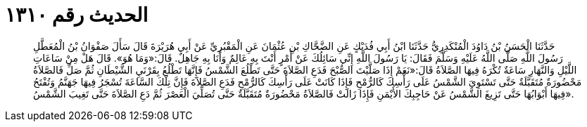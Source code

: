
= الحديث رقم ١٣١٠

[quote.hadith]
حَدَّثَنَا الْحَسَنُ بْنُ دَاوُدَ الْمُنْكَدِرِيُّ حَدَّثَنَا ابْنُ أَبِي فُدَيْكٍ عَنِ الضَّحَّاكِ بْنِ عُثْمَانَ عَنِ الْمَقْبُرِيِّ عَنْ أَبِي هُرَيْرَةَ قَالَ سَأَلَ صَفْوَانُ بْنُ الْمُعَطَّلِ رَسُولَ اللَّهِ صَلَّى اللَّهُ عَلَيْهِ وَسَلَّمَ فَقَالَ: يَا رَسُولَ اللَّهِ إِنِّي سَائِلُكَ عَنْ أَمْرٍ أَنْتَ بِهِ عَالِمٌ وَأَنَا بِهِ جَاهِلٌ. قَالَ:«وَمَا هُوَ». قَالَ هَلْ مِنْ سَاعَاتِ اللَّيْلِ وَالنَّهَارِ سَاعَةٌ تُكْرَهُ فِيهَا الصَّلاَةُ قَالَ:«نَعَمْ إِذَا صَلَّيْتَ الصُّبْحَ فَدَعِ الصَّلاَةَ حَتَّى تَطْلُعَ الشَّمْسُ فَإِنَّهَا تَطْلُعُ بِقَرْنَيِ الشَّيْطَانِ ثُمَّ صَلِّ فَالصَّلاَةُ مَحْضُورَةٌ مُتَقَبَّلَةٌ حَتَّى تَسْتَوِيَ الشَّمْسُ عَلَى رَأْسِكَ كَالرُّمْحِ فَإِذَا كَانَتْ عَلَى رَأْسِكَ كَالرُّمْحِ فَدَعِ الصَّلاَةَ فَإِنَّ تِلْكَ السَّاعَةَ تُسْجَرُ فِيهَا جَهَنَّمُ وَتُفْتَحُ فِيهَا أَبْوَابُهَا حَتَّى تَزِيغَ الشَّمْسُ عَنْ حَاجِبِكَ الأَيْمَنِ فَإِذَا زَالَتْ فَالصَّلاَةُ مَحْضُورَةٌ مُتَقَبَّلَةٌ حَتَّى تُصَلِّيَ الْعَصْرَ ثُمَّ دَعِ الصَّلاَةَ حَتَّى تَغِيبَ الشَّمْسُ».